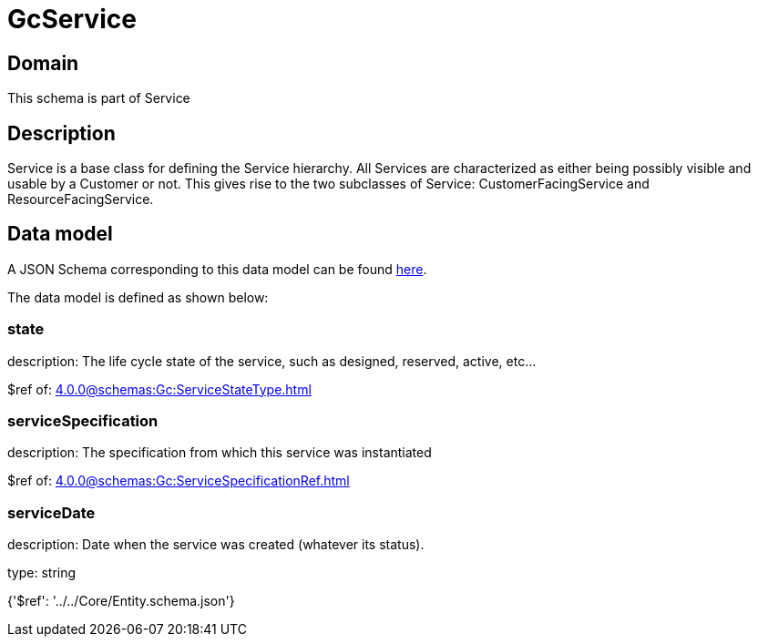 = GcService

[#domain]
== Domain

This schema is part of Service

[#description]
== Description

Service is a base class for defining the Service hierarchy. All Services are characterized as either being possibly visible and usable by a Customer or not. This gives rise to the two subclasses of Service: CustomerFacingService and ResourceFacingService.


[#data_model]
== Data model

A JSON Schema corresponding to this data model can be found https://tmforum.org[here].

The data model is defined as shown below:


=== state
description: The life cycle state of the service, such as designed, reserved, active, etc...

$ref of: xref:4.0.0@schemas:Gc:ServiceStateType.adoc[]


=== serviceSpecification
description: The specification from which this service was instantiated

$ref of: xref:4.0.0@schemas:Gc:ServiceSpecificationRef.adoc[]


=== serviceDate
description: Date when the service was created (whatever its status).

type: string


{&#x27;$ref&#x27;: &#x27;../../Core/Entity.schema.json&#x27;}